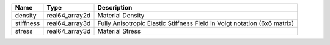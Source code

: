 

========= ============== ======================================================================== 
Name      Type           Description                                                              
========= ============== ======================================================================== 
density   real64_array2d Material Density                                                         
stiffness real64_array3d Fully Anisotropic Elastic Stiffness Field in Voigt notation (6x6 matrix) 
stress    real64_array3d Material Stress                                                          
========= ============== ======================================================================== 


